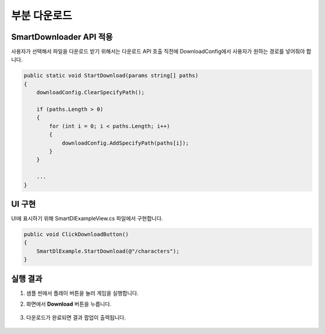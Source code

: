 ######################
부분 다운로드
######################

SmartDownloader API 적용
=========================

사용자가 선택해서 파일을 다운로드 받기 위해서는 다운로드 API 호출 직전에 DownloadConfig에서 사용자가 원하는 경로를 넣어줘야 합니다.

.. code-block:: C#

   public static void StartDownload(params string[] paths)
   {
       downloadConfig.ClearSpecifyPath();

       if (paths.Length > 0)
       {
           for (int i = 0; i < paths.Length; i++)
           {
               downloadConfig.AddSpecifyPath(paths[i]);
           }
       }
       
       ...
   }


UI 구현
=====================

UI에 표시하기 위해 SmartDlExampleView.cs 파일에서 구현합니다.

.. code-block:: C#

    public void ClickDownloadButton()
    {
        SmartDlExample.StartDownload(@"/characters");
    }


실행 결과
=====================

1. 샘플 씬에서 플레이 버튼을 눌러 게임을 실행합니다.

2. 화면에서 **Download** 버튼을 누릅니다.

    .. image:: _static/image/sdk_sample_download_ui_intro.png

3. 다운로드가 완료되면 결과 팝업이 출력됩니다.

    .. image:: _static/image/sdk_sample_download_ui_result.png